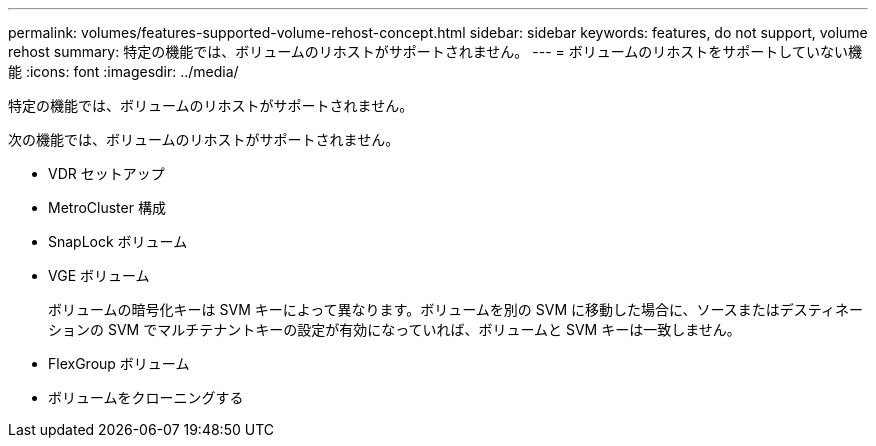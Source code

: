 ---
permalink: volumes/features-supported-volume-rehost-concept.html 
sidebar: sidebar 
keywords: features, do not support, volume rehost 
summary: 特定の機能では、ボリュームのリホストがサポートされません。 
---
= ボリュームのリホストをサポートしていない機能
:icons: font
:imagesdir: ../media/


[role="lead"]
特定の機能では、ボリュームのリホストがサポートされません。

次の機能では、ボリュームのリホストがサポートされません。

* VDR セットアップ
* MetroCluster 構成
* SnapLock ボリューム
* VGE ボリューム
+
ボリュームの暗号化キーは SVM キーによって異なります。ボリュームを別の SVM に移動した場合に、ソースまたはデスティネーションの SVM でマルチテナントキーの設定が有効になっていれば、ボリュームと SVM キーは一致しません。

* FlexGroup ボリューム
* ボリュームをクローニングする

